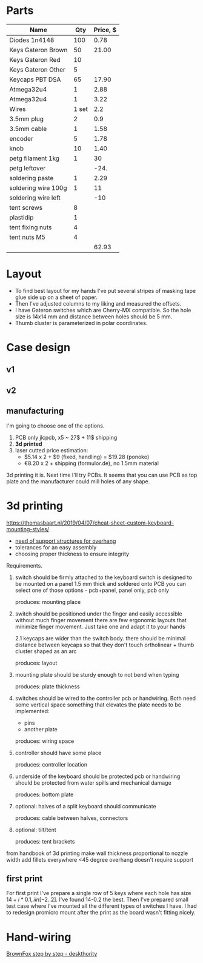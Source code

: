* Parts

| Name                |   Qty | Price, $ |
|---------------------+-------+----------|
| Diodes 1n4148       |   100 |     0.78 |
| Keys Gateron Brown  |    50 |    21.00 |
| Keys Gateron Red    |    10 |          |
| Keys Gateron Other  |     5 |          |
| Keycaps PBT DSA     |    65 |    17.90 |
| Atmega32u4          |     1 |     2.88 |
| Atmega32u4          |     1 |     3.22 |
| Wires               | 1 set |      2.2 |
| 3.5mm plug          |     2 |      0.9 |
| 3.5mm cable         |     1 |     1.58 |
| encoder             |     5 |     1.78 |
| knob                |    10 |     1.40 |
| petg filament 1kg   |     1 |       30 |
| petg leftover       |       |     -24. |
| soldering paste     |     1 |     2.29 |
| soldering wire 100g |     1 |       11 |
| soldering wire left |       |      -10 |
|---------------------+-------+----------|
| tent screws         |     8 |          |
| plastidip           |     1 |          |
| tent fixing nuts    |     4 |          |
| tent nuts M5        |     4 |          |
|---------------------+-------+----------|
|                     |       |    62.93 |
#+TBLFM: @>$3=vsum(@I..@II)::$3=::@15$3=@14$3 * -0.8

* Layout
[[./layout_v1.jpg]]

- To find best layout for my hands I've put several stripes of masking tape glue side up on a sheet of paper.
- Then I've adjusted columns to my liking and measured the offsets.
- I have Gateron switches which are Cherry-MX compatible. So the hole size is 14x14 mm and distance between holes should be 5 mm.
- Thumb cluster is parameterized in polar coordinates.

* Case design
** v1
[[./cardboard_v1.jpg]]
** v2
[[./cardboard_v2.jpg]]

** manufacturing
I'm going to choose one of the options.
1. PCB only
   jlcpcb, x5 ~ 27$ + 11$ shipping
2. *3d printed*
3. laser cutted
   price estimation:
   - $5.14 x 2 + $9 (fixed, handling) = $19.28 (ponoko)
   - €8.20 x 2 + shipping (formulor.de), no 1.5mm material

3d printing it is. Next time I'll try PCBs. It seems that you can use PCB as top plate and the manufacturer could mill holes of any shape.
* 3d printing
https://thomasbaart.nl/2019/04/07/cheat-sheet-custom-keyboard-mounting-styles/

- [[https://all3dp.com/1/3d-printing-support-structures/][need of support structures for overhang]]
- tolerances for an easy assembly
- choosing proper thickness to ensure integrity

Requirements.
1. switch should be firmly attached to the keyboard
   switch is designed to be mounted on a panel 1.5 mm thick and soldered onto PCB
   you can select one of those options - pcb+panel, panel only, pcb only

   produces: mounting place

2. switch should be positioned under the finger and easily accessible without much finger movement
   there are few ergonomic layouts that minimize finger movement. Just take one and adapt it to your hands

   2.1 keycaps are wider than the switch body. there should be minimal distance between keycaps so that they don't touch
   ortholinear + thumb cluster shaped as an arc

   produces: layout

3. mounting plate should be sturdy enough to not bend when typing

   produces: plate thickness

4. switches should be wired to the controller
   pcb or handwiring. Both need some vertical space
   something that elevates the plate needs to be implemented:
   - pins
   - another plate

   produces: wiring space

5. controller should have some place

   produces: controller location

6. underside of the keyboard should be protected
   pcb or handwiring should be protected from water spills and mechanical damage

   produces: bottom plate

7. optional: halves of a split keyboard should communicate

   produces: cable between halves, connectors

9. optional: tilt/tent

   produces: tent brackets

from handbook of 3d printing
make wall thickness proportional to nozzle width
add fillets everywhere
<45 degree overhang doesn't require support

** first print
For first print I've prepare a single row of 5 keys where each hole has size $14+i*0.1, i in [-2..2]$. I've found 14-0.2 the best. Then I've prepared small test case where I've mounted all the different types of switches I have. I had to redesign promicro mount after the print as the board wasn't fitting nicely.

[[./test-print.jpg]]

* Hand-wiring
[[https://deskthority.net/viewtopic.php?f=7&t=6050&start=][BrownFox step by step - deskthority]]
